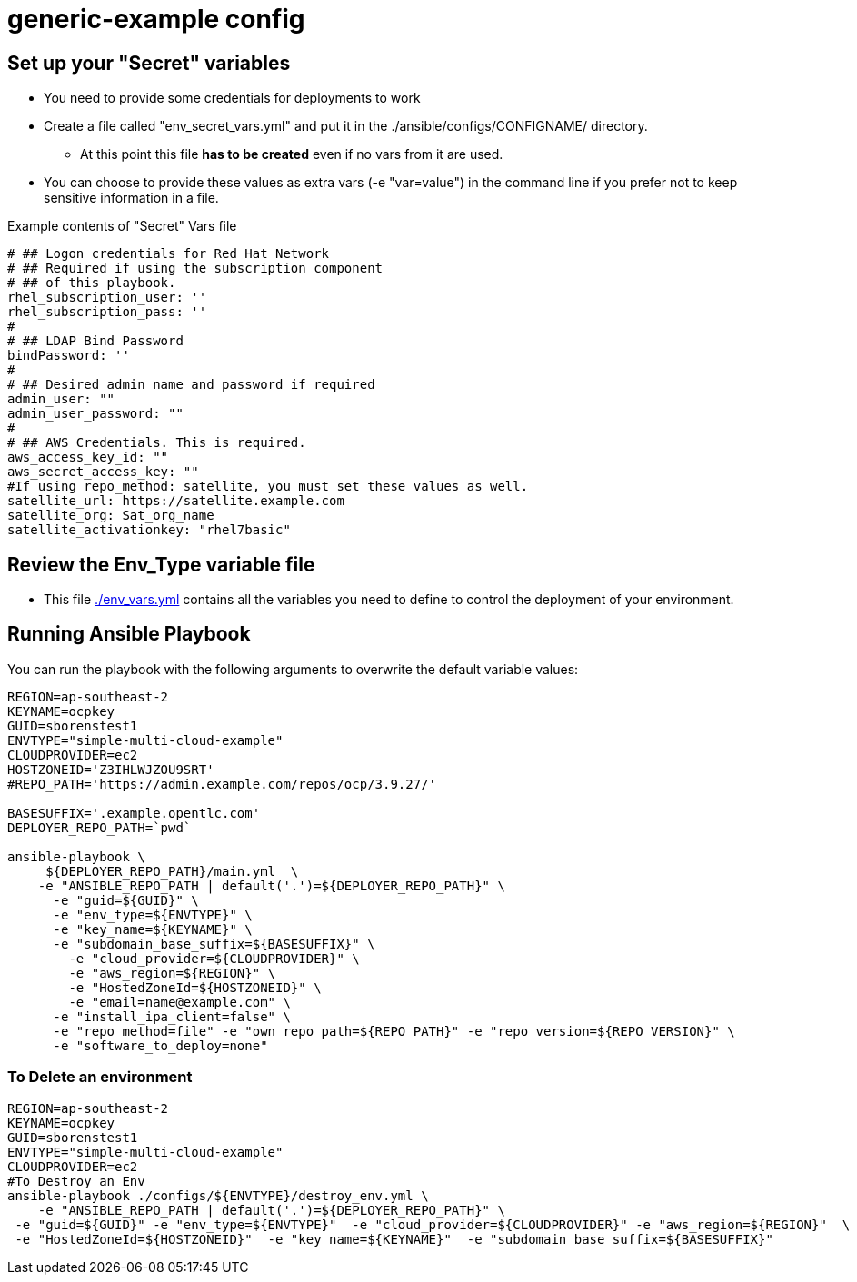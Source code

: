 = generic-example config

== Set up your "Secret" variables

* You need to provide some credentials for deployments to work
* Create a file called "env_secret_vars.yml" and put it in the
 ./ansible/configs/CONFIGNAME/ directory.
** At this point this file *has to be created* even if no vars from it are used.
* You can choose to provide these values as extra vars (-e "var=value") in the
 command line if you prefer not to keep sensitive information in a file.

.Example contents of "Secret" Vars file
----
# ## Logon credentials for Red Hat Network
# ## Required if using the subscription component
# ## of this playbook.
rhel_subscription_user: ''
rhel_subscription_pass: ''
#
# ## LDAP Bind Password
bindPassword: ''
#
# ## Desired admin name and password if required
admin_user: ""
admin_user_password: ""
#
# ## AWS Credentials. This is required.
aws_access_key_id: ""
aws_secret_access_key: ""
#If using repo_method: satellite, you must set these values as well.
satellite_url: https://satellite.example.com
satellite_org: Sat_org_name
satellite_activationkey: "rhel7basic"

----

== Review the Env_Type variable file

* This file link:./env_vars.yml[./env_vars.yml] contains all the variables you
 need to define to control the deployment of your environment.


== Running Ansible Playbook

You can run the playbook with the following arguments to overwrite the default variable values:
[source,bash]
----
REGION=ap-southeast-2
KEYNAME=ocpkey
GUID=sborenstest1
ENVTYPE="simple-multi-cloud-example"
CLOUDPROVIDER=ec2
HOSTZONEID='Z3IHLWJZOU9SRT'
#REPO_PATH='https://admin.example.com/repos/ocp/3.9.27/'

BASESUFFIX='.example.opentlc.com'
DEPLOYER_REPO_PATH=`pwd`

ansible-playbook \
     ${DEPLOYER_REPO_PATH}/main.yml  \
    -e "ANSIBLE_REPO_PATH | default('.')=${DEPLOYER_REPO_PATH}" \
      -e "guid=${GUID}" \
      -e "env_type=${ENVTYPE}" \
      -e "key_name=${KEYNAME}" \
      -e "subdomain_base_suffix=${BASESUFFIX}" \
        -e "cloud_provider=${CLOUDPROVIDER}" \
        -e "aws_region=${REGION}" \
        -e "HostedZoneId=${HOSTZONEID}" \
        -e "email=name@example.com" \
      -e "install_ipa_client=false" \
      -e "repo_method=file" -e "own_repo_path=${REPO_PATH}" -e "repo_version=${REPO_VERSION}" \
      -e "software_to_deploy=none"

----

=== To Delete an environment
----

REGION=ap-southeast-2
KEYNAME=ocpkey
GUID=sborenstest1
ENVTYPE="simple-multi-cloud-example"
CLOUDPROVIDER=ec2
#To Destroy an Env
ansible-playbook ./configs/${ENVTYPE}/destroy_env.yml \
    -e "ANSIBLE_REPO_PATH | default('.')=${DEPLOYER_REPO_PATH}" \
 -e "guid=${GUID}" -e "env_type=${ENVTYPE}"  -e "cloud_provider=${CLOUDPROVIDER}" -e "aws_region=${REGION}"  \
 -e "HostedZoneId=${HOSTZONEID}"  -e "key_name=${KEYNAME}"  -e "subdomain_base_suffix=${BASESUFFIX}"

----
